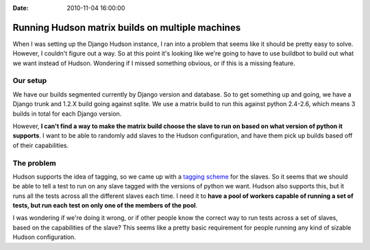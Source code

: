 :Date: 2010-11-04 16:00:00

Running Hudson matrix builds on multiple machines
=================================================

When I was setting up the Django Hudson instance, I ran into a
problem that seems like it should be pretty easy to solve. However,
I couldn't figure out a way. So at this point it's looking like
we're going to have to use buildbot to build out what we want
instead of Hudson. Wondering if I missed something obvious, or if
this is a missing feature.

Our setup
---------

We have our builds segmented currently by Django version and
database. So to get something up and going, we have a Django trunk
and 1.2.X build going against sqlite. We use a matrix build to run
this against python 2.4-2.6, which means 3 builds in total for each
Django version.

However,
**I can't find a way to make the matrix build choose the slave to run on based on what version of python it supports**.
I want to be able to randomly add slaves to the Hudson
configuration, and have them pick up builds based off of their
capabilities.

The problem
-----------

Hudson supports the idea of tagging, so we came up with a
`tagging scheme <http://code.djangoproject.com/wiki/BuildFarm#Desiredconfigs>`_
for the slaves. So it seems that we should be able to tell a test
to run on any slave tagged with the versions of python we want.
Hudson also supports this, but it runs all the tests across all the
different slaves each time. I need it to
**have a pool of workers capable of running a set of tests, but run each test on only one of the members of the pool**.

I was wondering if we're doing it wrong, or if other people know
the correct way to run tests across a set of slaves, based on the
capabilities of the slave? This seems like a pretty basic
requirement for people running any kind of sizable Hudson
configuration.


